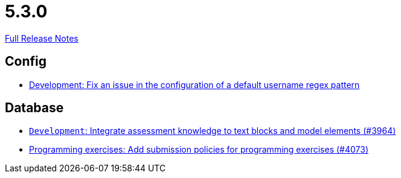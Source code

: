// SPDX-FileCopyrightText: 2023 Artemis Changelog Contributors
//
// SPDX-License-Identifier: CC-BY-SA-4.0

= 5.3.0

link:https://github.com/ls1intum/Artemis/releases/tag/5.3.0[Full Release Notes]

== Config

* link:https://www.github.com/ls1intum/Artemis/commit/0666c64e500ef2b00d505842f6766a73892d388f/[Development: Fix an issue in the configuration of a default username regex pattern]


== Database

* link:https://www.github.com/ls1intum/Artemis/commit/e8bc5159dd69c8849170a1f04282d0798d089daf/[`Development`: Integrate assessment knowledge to text blocks and model elements (#3964)]
* link:https://www.github.com/ls1intum/Artemis/commit/ab1368d7fceef5dfb4dbc28f13274a69a84d62b7/[Programming exercises: Add submission policies for programming exercises (#4073)]
